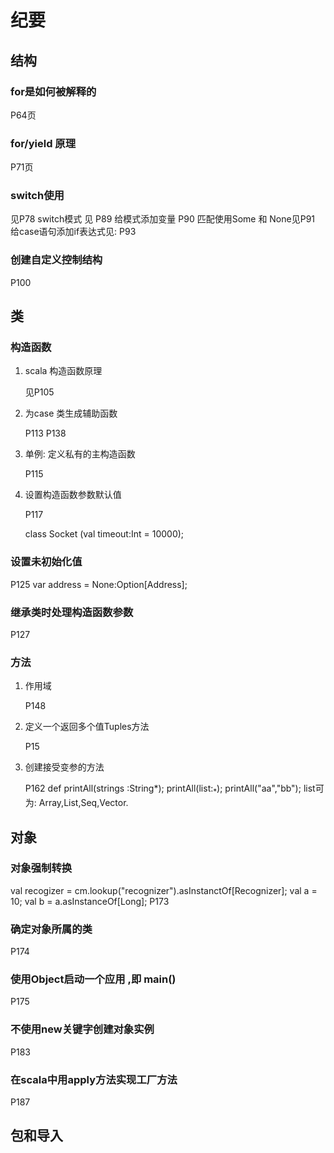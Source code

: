 * 纪要
** 结构
*** for是如何被解释的
 P64页
*** for/yield 原理
 P71页
*** switch使用
  见P78
  switch模式 见 P89
  给模式添加变量 P90
  匹配使用Some 和 None见P91
  给case语句添加if表达式见: P93
*** 创建自定义控制结构
 P100
** 类
*** 构造函数
**** scala 构造函数原理
    见P105
**** 为case 类生成辅助函数
     P113
     P138
**** 单例: 定义私有的主构造函数
     P115
**** 设置构造函数参数默认值
     P117
 #+BEGIN_SRC java
  class Socket (val timeout:Int = 10000);
 #+END

*** 设置未初始化值
 P125
 var address = None:Option[Address];
*** 继承类时处理构造函数参数
    P127
*** 方法
**** 作用域
     P148
**** 定义一个返回多个值Tuples方法
     P15
**** 创建接受变参的方法
     P162
     def printAll(strings :String*);
     printAll(list:_*);
     printAll("aa","bb");
     list可为: Array,List,Seq,Vector.

** 对象
*** 对象强制转换
    val recogizer = cm.lookup("recognizer").asInstanctOf[Recognizer];
    val a = 10;
    val b = a.asInstanceOf[Long];
    P173
*** 确定对象所属的类
    P174
*** 使用Object启动一个应用 ,即 main()
    P175
*** 不使用new关键字创建对象实例
P183
*** 在scala中用apply方法实现工厂方法
    P187
** 包和导入
    
    

